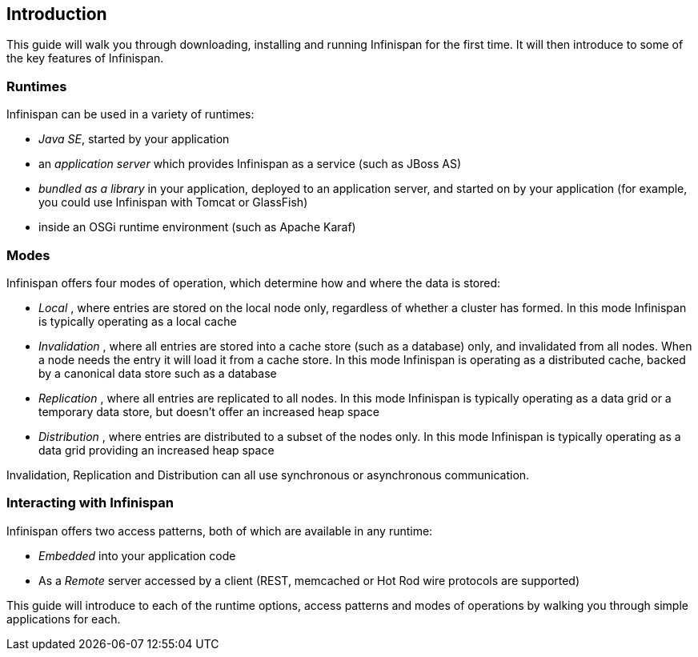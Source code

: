 ==  Introduction
This guide will walk you through downloading, installing and running Infinispan for the first time.
It will then introduce to some of the key features of Infinispan.

=== Runtimes
Infinispan can be used in a variety of runtimes:

*  _Java SE_, started by your application 
*  an _application server_ which provides Infinispan as a service (such as JBoss AS) 
*  _bundled as a library_ in your application, deployed to an application server, and started on by your application (for example, you could use Infinispan with Tomcat or GlassFish) 
*  inside an OSGi runtime environment (such as Apache Karaf)

=== Modes
Infinispan offers four modes of operation, which determine how and where the data is stored:

*  _Local_ , where entries are stored on the local node only, regardless of whether a cluster has formed. In this mode Infinispan is typically operating as a local cache 
*  _Invalidation_ , where all entries are stored into a cache store (such as a database) only, and invalidated from all nodes. When a node needs the entry it will load it from a cache store. In this mode Infinispan is operating as a distributed cache, backed by a canonical data store such as a database 
*  _Replication_ , where all entries are replicated to all nodes. In this mode Infinispan is typically operating as a data grid or a temporary data store, but doesn't offer an increased heap space 
*  _Distribution_ , where entries are distributed to a subset of the nodes only. In this mode Infinispan is typically  operating as a data grid providing an increased heap space 

Invalidation, Replication and Distribution can all use synchronous or asynchronous communication.

=== Interacting with Infinispan
Infinispan offers two access patterns, both of which are available in any runtime:

*  _Embedded_ into your application code 
*  As a _Remote_ server accessed by a client (REST, memcached or Hot Rod wire protocols are supported) 

This guide will introduce to each of the runtime options, access patterns and modes of operations by walking you through simple applications for each.

